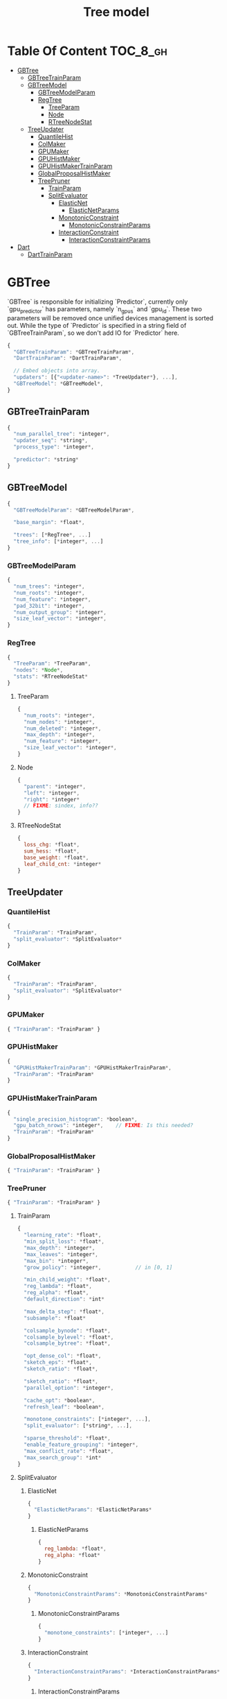 #+TITLE: Tree model

* Table Of Content                                                      :TOC_8_gh:
- [[#gbtree][GBTree]]
  - [[#gbtreetrainparam][GBTreeTrainParam]]
  - [[#gbtreemodel][GBTreeModel]]
    - [[#gbtreemodelparam][GBTreeModelParam]]
    - [[#regtree][RegTree]]
      - [[#treeparam][TreeParam]]
      - [[#node][Node]]
      - [[#rtreenodestat][RTreeNodeStat]]
  - [[#treeupdater][TreeUpdater]]
    - [[#quantilehist][QuantileHist]]
    - [[#colmaker][ColMaker]]
    - [[#gpumaker][GPUMaker]]
    - [[#gpuhistmaker][GPUHistMaker]]
    - [[#gpuhistmakertrainparam][GPUHistMakerTrainParam]]
    - [[#globalproposalhistmaker][GlobalProposalHistMaker]]
    - [[#treepruner][TreePruner]]
      - [[#trainparam][TrainParam]]
      - [[#splitevaluator][SplitEvaluator]]
        - [[#elasticnet][ElasticNet]]
          - [[#elasticnetparams][ElasticNetParams]]
        - [[#monotonicconstraint][MonotonicConstraint]]
          - [[#monotonicconstraintparams][MonotonicConstraintParams]]
        - [[#interactionconstraint][InteractionConstraint]]
          - [[#interactionconstraintparams][InteractionConstraintParams]]
- [[#dart][Dart]]
  - [[#darttrainparam][DartTrainParam]]

* GBTree
`GBTree` is responsible for initializing `Predictor`, currently only `gpu_predictor` has parameters, namely `n_gpus` and `gpu_id`.  These two parameters will be removed once unified devices management is sorted out.  While the type of `Predictor` is specified in a string field of `GBTreeTrainParam`, so we don't add IO for `Predictor` here.
#+BEGIN_SRC javascript
  {
    "GBTreeTrainParam": *GBTreeTrainParam*,
    "DartTrainParam": *DartTrainParam*,

    // Embed objects into array.
    "updaters": [{"<updater-name>": *TreeUpdater*}, ...],
    "GBTreeModel": *GBTreeModel*,
  }
#+END_SRC
** GBTreeTrainParam
#+BEGIN_SRC javascript
  {
    "num_parallel_tree": *integer*,
    "updater_seq": *string*,
    "process_type": *integer*,

    "predictor": *string*
  }
#+END_SRC

** GBTreeModel
#+BEGIN_SRC javascript
  {
    "GBTreeModelParam": *GBTreeModelParam*,

    "base_margin": *float*,

    "trees": [*RegTree*, ...]
    "tree_info": [*integer*, ...]
  }
#+END_SRC
*** GBTreeModelParam
#+BEGIN_SRC javascript
  {
    "num_trees": *integer*,
    "num_roots": *integer*,
    "num_feature": *integer*,
    "pad_32bit": *integer*,
    "num_output_group": *integer*,
    "size_leaf_vector": *integer*,
  }
#+END_SRC

*** RegTree
#+BEGIN_SRC javascript
  {
    "TreeParam": *TreeParam*,
    "nodes": *Node*,
    "stats": *RTreeNodeStat*
  }
#+END_SRC
**** TreeParam
#+BEGIN_SRC javascript
  {
    "num_roots": *integer*,
    "num_nodes": *integer*,
    "num_deleted": *integer*,
    "max_depth": *integer*,
    "num_feature": *integer*,
    "size_leaf_vector": *integer*,
  }
#+END_SRC
**** Node
#+BEGIN_SRC javascript
  {
    "parent": *integer*,
    "left": *integer*,
    "right": *integer*
    // FIXME: sindex, info??
  }
#+END_SRC
**** RTreeNodeStat
#+BEGIN_SRC javascript
  {
    loss_chg: *float*,
    sum_hess: *float*,
    base_weight: *float*,
    leaf_child_cnt: *integer*
  }
#+END_SRC

** TreeUpdater
*** QuantileHist
#+BEGIN_SRC javascript
  {
    "TrainParam": *TrainParam*,
    "split_evaluator": *SplitEvaluator*
  }
#+END_SRC
*** ColMaker
#+BEGIN_SRC javascript
  {
    "TrainParam": *TrainParam*,
    "split_evaluator": *SplitEvaluator*
  }
#+END_SRC
*** GPUMaker
#+BEGIN_SRC javascript
  { "TrainParam": *TrainParam* }
#+END_SRC
*** GPUHistMaker
#+BEGIN_SRC javascript
  {
    "GPUHistMakerTrainParam": *GPUHistMakerTrainParam*,
    "TrainParam": *TrainParam*
  }
#+END_SRC
*** GPUHistMakerTrainParam
#+BEGIN_SRC javascript
  {
    "single_precision_histogram": *boolean*,
    "gpu_batch_nrows": *integer*,    // FIXME: Is this needed?
    "TrainParam": *TrainParam*
  }
#+END_SRC
*** GlobalProposalHistMaker
#+BEGIN_SRC javascript
  { "TrainParam": *TrainParam* }
#+END_SRC
*** TreePruner
#+BEGIN_SRC javascript
  { "TrainParam": *TrainParam* }
#+END_SRC

**** TrainParam
#+BEGIN_SRC javascript
  {
    "learning_rate": *float*,
    "min_split_loss": *float*,
    "max_depth": *integer*,
    "max_leaves": *integer*,
    "max_bin": *integer*,
    "grow_policy": *integer*,           // in [0, 1]

    "min_child_weight": *float*,
    "reg_lambda": *float*,
    "reg_alpha": *float*,
    "default_direction": *int*

    "max_delta_step": *float*,
    "subsample": *float*

    "colsample_bynode": *float*,
    "colsample_bylevel": *float*,
    "colsample_bytree": *float*,

    "opt_dense_col": *float*,
    "sketch_eps": *float*,
    "sketch_ratio": *float*,

    "sketch_ratio": *float*,
    "parallel_option": *integer*,

    "cache_opt": *boolean*,
    "refresh_leaf": *boolean*,

    "monotone_constraints": [*integer*, ...],
    "split_evaluator": [*string*, ...],

    "sparse_threshold": *float*,
    "enable_feature_grouping": *integer*,
    "max_conflict_rate": *float*,
    "max_search_group": *int*
  }
#+END_SRC

**** SplitEvaluator
***** ElasticNet
#+BEGIN_SRC javascript
  {
    "ElasticNetParams": *ElasticNetParams*
  }
#+END_SRC
****** ElasticNetParams
#+BEGIN_SRC javascript
  {
    reg_lambda: *float*,
    reg_alpha: *float*
  }
#+END_SRC

***** MonotonicConstraint
#+BEGIN_SRC javascript
  {
    "MonotonicConstraintParams": *MonotonicConstraintParams*
  }
#+END_SRC
****** MonotonicConstraintParams
#+BEGIN_SRC javascript
  {
    "monotone_constraints": [*integer*, ...]
  }
#+END_SRC

***** InteractionConstraint
#+BEGIN_SRC javascript
  {
    "InteractionConstraintParams": *InteractionConstraintParams*
  }
#+END_SRC
****** InteractionConstraintParams
#+BEGIN_SRC javascript
  {
    "interaction_constraints": *string*,
    "num_feature": *integer*
  }
#+END_SRC

* Dart
#+BEGIN_SRC javascript
  {
    "GBTree": *GBTree*,		// by inheritance
    "weight_drop": [*float*, ...]
  }
#+END_SRC
** DartTrainParam
#+BEGIN_SRC javascript
  {
    "sample_type": *integer*,
    "normalize_type": *integer*,
    "rate_drop": *float*,
    "one_drop": *boolean*,
    "skip_drop": *float*,
    "learning_rate": *float*
  }
#+END_SRC
#  LocalWords:  RTreeNodeStat TrainParam QuantileHist ColMaker GPUMaker
#  LocalWords:  GPUHistMaker GlobalProposalHistMaker GPUHistMakerTrainParam
#  LocalWords:  InteractionConstraintParams InteractionConstraint LocalWords
#  LocalWords:  MonotonicConstraintParams MonotonicConstraint ElasticNet
#  LocalWords:  ElasticNetParams RegTree GBTreeTrainParam DartTrainParam
#  LocalWords:  SplitEvaluator GBTreeModel GBTreeModelParam TreeParam
#  LocalWords:  TreeUpdater
